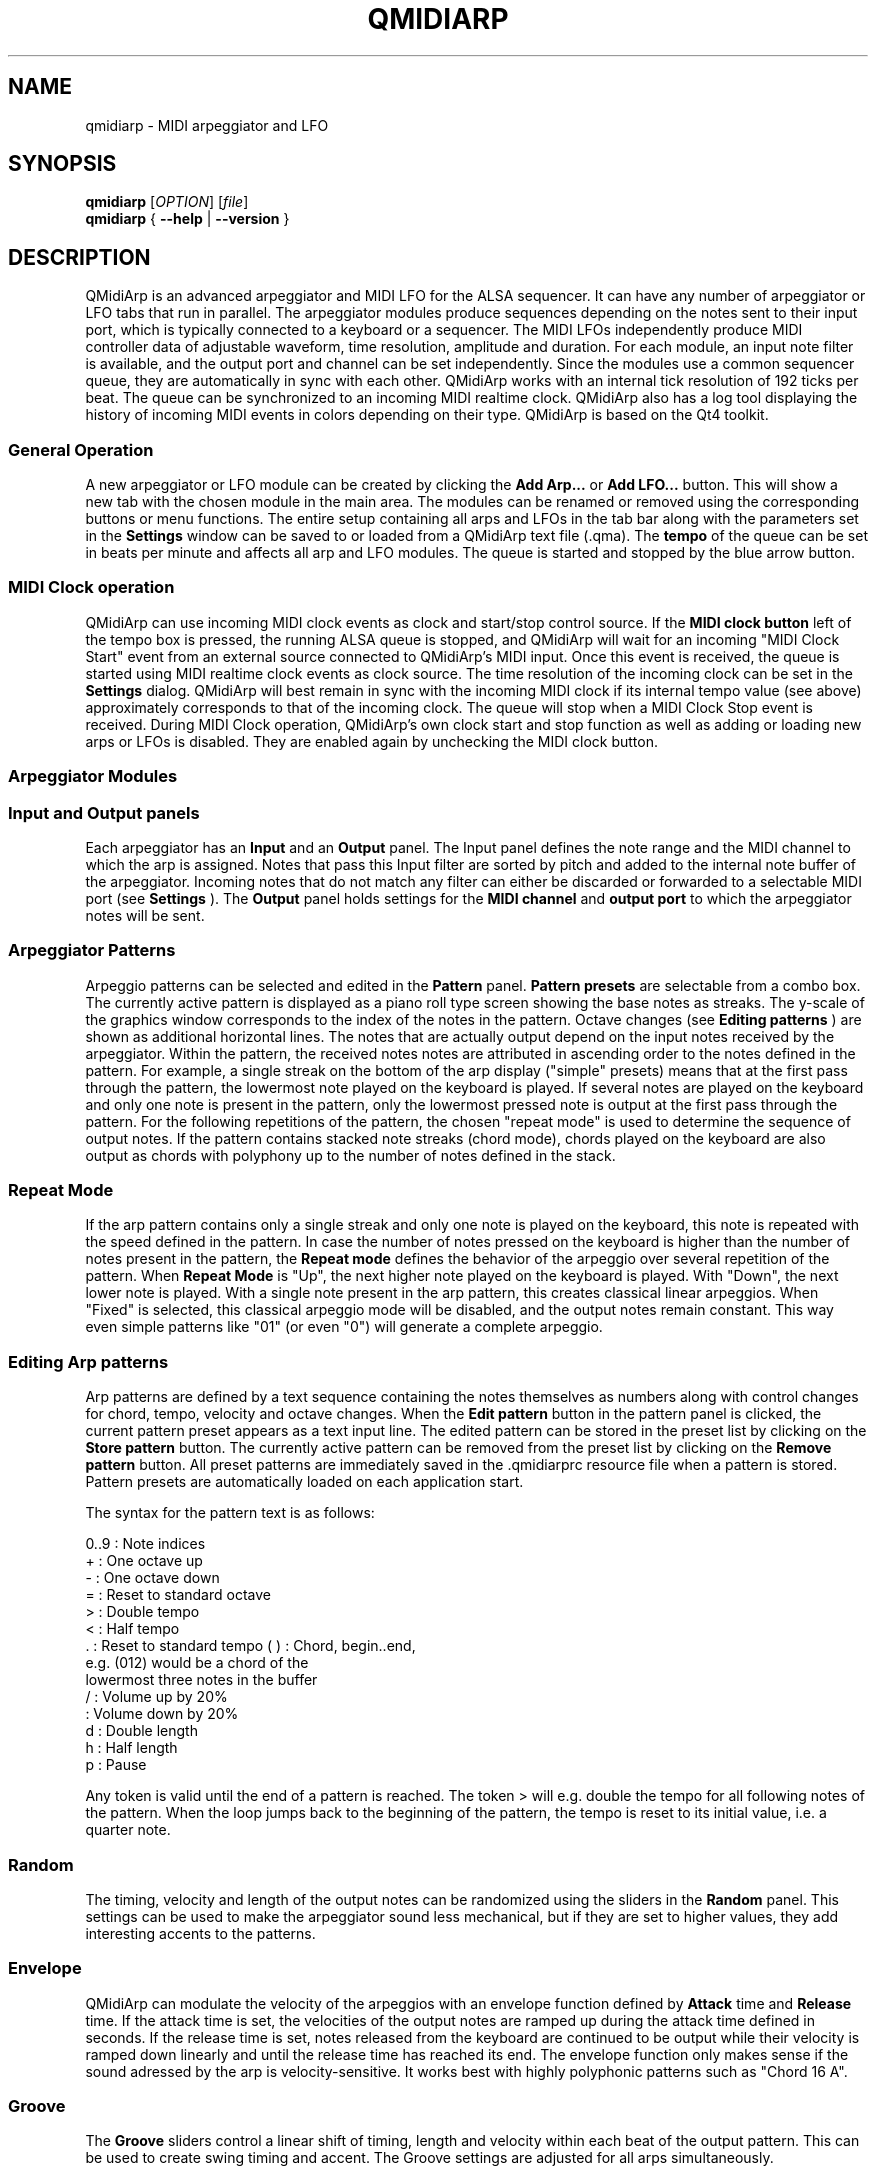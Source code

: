 .\" 
.\" Manual page for qmidiarp
.\" Process with:
.\"   groff -man -Tascii qmidiarp.1 | less
.\"
.\" Get a printable version with:
.\"   groff -t -e -mandoc -Tps qmidiarp.1 > qmidiarp.ps
.\"
.TH QMIDIARP 1 2009-10-20
.SH NAME
qmidiarp \- MIDI arpeggiator and LFO

.SH SYNOPSIS
.br
.B qmidiarp
[\fIOPTION\fR] [\fIfile\fR]
.br 
.B qmidiarp
{
.B \-\-help 
| 
.B \-\-version
}

.SH DESCRIPTION
QMidiArp
is an advanced arpeggiator and MIDI LFO for the ALSA sequencer. It can 
have any number of arpeggiator or LFO tabs that run in parallel. The 
arpeggiator modules produce sequences depending on the notes sent to
their input port, which is typically connected to a keyboard or a 
sequencer. The MIDI LFOs independently
produce MIDI controller data of adjustable waveform, time resolution,
amplitude and duration. For each module, an input note filter is 
available, and the output port and channel can be set independently. 
Since the modules use a common sequencer queue, they are automatically 
in sync with each other. QMidiArp works with an internal tick resolution
of 192 ticks per beat. The queue can be synchronized to an incoming MIDI 
realtime clock.
QMidiArp
also has a log tool displaying the history of incoming MIDI events in 
colors depending on their type.
QMidiArp is based on the Qt4 toolkit.

.SS "General Operation"
A new arpeggiator or LFO module can be created by
clicking the 
.B Add Arp...
or 
.B Add LFO... 
button. This will show a new
tab with the chosen module in the main area. The modules can be renamed
or removed using the corresponding buttons or menu functions. The entire
setup containing all arps and LFOs in the tab bar along with the 
parameters set in the 
.B Settings 
window can be saved to or loaded from
a QMidiArp text file (.qma). The 
.B tempo 
of the queue can be set in beats per minute and
affects all arp and LFO modules. The queue is started and stopped by 
the blue arrow button. 

.SS "MIDI Clock operation"
QMidiArp can use incoming MIDI clock events as clock and start/stop 
control source.
If the 
.B MIDI clock button 
left of the tempo box is pressed, the running ALSA queue is stopped, and 
QMidiArp
will wait for an incoming "MIDI Clock Start" event from an external 
source connected to QMidiArp's MIDI input. Once this event is received,
the queue is started using MIDI realtime clock events as clock
source. The time resolution of the incoming clock can be set in the 
.B Settings
dialog. QMidiArp will best remain in sync with the incoming 
MIDI clock if its internal tempo value (see above) approximately 
corresponds to that of the incoming clock. The queue will stop when a 
MIDI Clock Stop event is received. During MIDI Clock operation, 
QMidiArp's own clock start and stop function as well as adding or 
loading new arps or LFOs is disabled. They are enabled again by 
unchecking the MIDI clock button. 

.SS "Arpeggiator Modules"
.SS Input and Output panels
Each arpeggiator has an 
.B Input 
and an 
.B Output
panel. The Input panel 
defines the note range and the MIDI channel to which the arp is 
assigned. Notes that pass this Input
filter are sorted by pitch and added to the internal note buffer of the
arpeggiator. Incoming notes that do not match any filter can either be
discarded or forwarded to a selectable MIDI port (see 
.B Settings
). The 
.B Output 
panel holds settings for the 
.B MIDI channel 
and 
.B output port 
to which the arpeggiator notes will be sent. 

.SS "Arpeggiator Patterns"

Arpeggio patterns can be selected and edited in the 
.B Pattern
panel. 
.B Pattern presets 
are selectable from a combo box. The currently
active pattern is displayed as a piano roll type screen showing the
base notes as streaks. The y-scale of the graphics 
window corresponds to the index of the notes in the pattern. Octave 
changes (see 
.B Editing patterns
) are shown as additional horizontal lines. 
The notes that are actually
output depend on the input notes received by the
arpeggiator. Within the pattern, the received notes
notes are attributed in ascending order to the notes defined in the 
pattern. For example, a single streak on the bottom of the arp display 
("simple" presets) means that at
the first pass through the pattern, the lowermost note played on the 
keyboard is played.
If several notes are played on the keyboard and only one note is
present in the pattern, only the lowermost pressed note is output at
the first pass through the pattern. For the following repetitions of 
the pattern, the chosen "repeat mode" is used to determine the 
sequence of output notes. 
If the pattern contains stacked note streaks (chord mode), chords played 
on the keyboard are also output as chords with polyphony up to the 
number of notes defined in the stack.

.SS Repeat Mode
If the arp pattern contains only a single streak and only one note is
played on the keyboard, this note is repeated with the speed defined
in the pattern. In case the number of notes pressed on the keyboard is
higher than the number of notes present in the pattern, the 
.B Repeat mode 
defines the behavior of the arpeggio over several repetition of 
the pattern. 
When 
.B Repeat Mode 
is "Up", the next higher note played on the keyboard 
is played. With "Down", the next lower note is played. With a single
note present in the arp pattern, this creates classical linear 
arpeggios. When "Fixed" is selected, this classical arpeggio mode will
be disabled, and the output notes remain constant. 
This way even simple patterns like "01" (or even "0") will 
generate a complete arpeggio.

.SS "Editing Arp patterns"
Arp patterns are defined by a text sequence containing the notes 
themselves as numbers along with control changes for chord, tempo, 
velocity and octave changes. When the 
.B Edit pattern
button in the pattern panel is clicked, the current pattern preset 
appears as a 
text input line. The edited pattern can be stored in the preset list 
by clicking on the 
.B Store pattern
button. The currently active pattern 
can be removed from the
preset list by clicking on the 
.B Remove pattern
button. All preset patterns are immediately saved in the .qmidiarprc
resource file when a pattern is stored. Pattern presets are automatically 
loaded on each application start. 

The syntax for the pattern text is as follows:

0..9 : Note indices
   + : One octave up
   - : One octave down
   = : Reset to standard octave
   > : Double tempo
   < : Half tempo
   . : Reset to standard tempo
(  ) : Chord, begin..end, 
       e.g. (012) would be a chord of the 
       lowermost three notes in the buffer   
   / : Volume up by 20%
   \ : Volume down by 20%
   d : Double length
   h : Half length
   p : Pause

Any token is valid until the end of a pattern is reached. The token
> will e.g. double the tempo for all following notes of the pattern.
When the loop jumps back to the beginning of the pattern, the tempo
is reset to its initial value, i.e. a quarter note.


.SS Random
The timing, velocity and length of the output notes can be randomized
using the sliders in the 
.B Random 
panel. This settings can be used to make the arpeggiator sound less
mechanical, but if they are set to higher values, they add
interesting accents to the patterns.

.SS Envelope
QMidiArp can modulate the velocity of the arpeggios with an envelope
function defined by 
.B Attack 
time and 
.B Release
time. If the attack
time is set, the velocities of the output notes are ramped up during the
attack time defined in seconds. If the release time is set, notes
released from the keyboard are continued to be output while their
velocity is ramped down linearly and until the release time has reached
its end. The envelope function only makes sense if the sound adressed
by the arp is velocity-sensitive. It works best with highly polyphonic
patterns such as "Chord 16 A".

.SS Groove
The 
.B Groove
sliders control a linear shift of timing, length and 
velocity within each beat of the output pattern. This can be used to 
create swing timing and accent. The Groove settings are adjusted for all 
arps simultaneously. 

.SS "LFO Modules"
In parallel to the arps, 
QMidiArp
can send MIDI controller data in form of a low frequency oscillator (LFO)
to the assigned output. The LFO data consist of selectable controller
events with oscillating values that are in sync with the arpeggiator
queue. Each LFO module has a 
.B waveform 
panel, an 
.B amplifier
panel and an 
.B output 
panel. The waveform can currently be set to Sine,
Saw Up, Saw Down, Triangle and Square. The 
.B frequency 
of the LFO can be
set in muliples and divisors of the arp 
.B tempo, 
such that frequency of 1
produces one full wave per beat. If frequencies lower than 1 are
selected, the length of the wavetable has to be adjusted correspondingly
to produce a full wave. The time 
.B resolution 
of the LFO determines the number of events produced every beat and
can be adjusted to up to 192 events per beat. 
.B Amplitude 
and 
.B offset 
of the waveform can be adjusted from 0...127. Low resolutions 
lead to audibly discrete rythmic controller changes whereas higher 
resolution values lead to 
more continuous waves. The queue has to be in running state to enable
the LFO. 

.SS "LFO Output panel"
The LFO output panel contains the 
.B port, 
.B channel 
and 
.B controller 
number settings of the LFO data produced by each LFO tab. It also allows 
.B muting 
of each LFO after a completed wave cycle.

.SS "Settings"
The Settings window allows to configure if and to which port incoming 
events that do not match any arp's input filter are forwarded (
.B unmatched
events). It also
allows to set whether incoming controller events are recognized for
.B muting 
the arpeggiators separately. If this option is set, a 
.B mute MIDI controller number 
can be specified. This controller number will
be used to mute the first arp occurence in the tab row. The next higher
controller number will toggle the mute state of the second arp in row,
etc. As an example, if the mute controller number is set to 30, a value
of 127 received on CC#30 will toggle the mute state of the first arp, 
CC#31 set to 127 will mute/unmute the second arp in line. 
The 
.B Settings 
dialog also allows to set the tick resolution of the
.B incoming MIDI clock. 
The default is 96 ticks per beat. 
.SS "Event Log"
The
.B Event Log 
displays incoming MIDI events. It is displayed in the bottom area by 
default, but can be 
hidden if not
needed or set floating as a top-level window on the desktop. Logging 
can also be disabled generally or for MIDI Clock events only. 

.SS Example Files
There are currently only two demo arpeggios. 
The demo.qma arpeggio was intended to be used with the following sound 
types: Ch 1: Marimba, Ch 2: Celesta, Ch 3: Acoustic Bass, 
but you can get interesting results if you use other instrument settings.

QMidiArp was inspired by the MAP1 hardware arpeggiator by Rudi Linhard.

.SH OPTIONS
.TP
.BI \-\-portCount\  <num>
Set the number of available ALSA output ports to <num>. The default
is 2.
.TP
.BI \-\-help
Print possible command-line options and exit.
.TP
.BI \-\-version
Print version information and exit.
.TP
.B file
Name of a valid QMidiArp (.qma) file to be loaded on start.
.SH FILES
.I *.qma
.RS
QMidiArp files containing arp and LFO parameters in plain text format.
.SH EXAMPLES
An example QMidiArp file can be found in 
.I /usr/share/qmidiarp
or in
.I /usr/local/share/qmidiarp
.SH NOTES
Errors and warnings are written to 
.BR stderr (3).
.SH SUPPORT
alsamodular-devel@lists.sourceforge.net
.SH AUTHORS
Matthias Nagorni, Frank Kober and Guido Scholz. This
manual page was written by
Frank Kober <emuse@users.sourceforge.net>.
